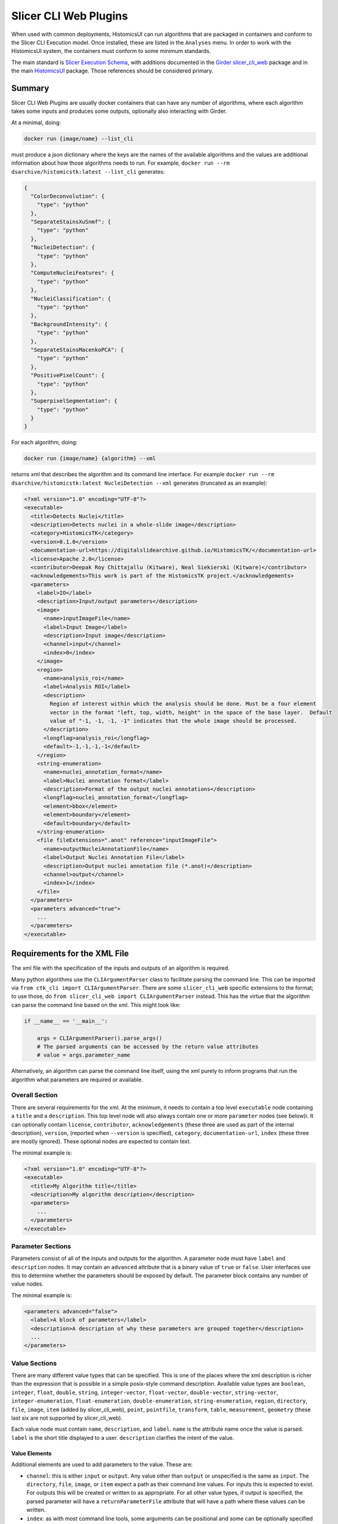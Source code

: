 Slicer CLI Web Plugins
======================

When used with common deployments, HistomicsUI can run algorithms that are packaged in containers and conform to the Slicer CLI Execution model.  Once installed, these are listed in the ``Analyses`` menu.  In order to work with the HistomicsUI system, the containers must conform to some minimum standards.

The main standard is `Slicer Execution Schema <https://www.slicer.org/w/index.php?title=Documentation/Nightly/Developers/SlicerExecutionModel>`_, with additions documented in the `Girder slicer_cli_web <https://github.com/girder/slicer_cli_web?tab=readme-ov-file#docker-clis>`_ package and in the main `HistomicsUI <https://github.com/DigitalSlideArchive/HistomicsUI?tab=readme-ov-file#annotations-and-metadata-from-jobs>`_ package.  Those references should be considered primary.

Summary
-------

Slicer CLI Web Plugins are usually docker containers that can have any number of algorithms, where each algorithm takes some inputs and produces some outputs, optionally also interacting with Girder.

At a minimal, doing:

.. code-block:: bash

  docker run {image/name} --list_cli

must produce a json dictionary where the keys are the names of the available algorithms and the values are additional information about how those algorithms needs to run.  For example, ``docker run --rm dsarchive/histomicstk:latest --list_cli`` generates:

.. code-block:: json

  {
    "ColorDeconvolution": {
      "type": "python"
    },
    "SeparateStainsXuSnmf": {
      "type": "python"
    },
    "NucleiDetection": {
      "type": "python"
    },
    "ComputeNucleiFeatures": {
      "type": "python"
    },
    "NucleiClassification": {
      "type": "python"
    },
    "BackgroundIntensity": {
      "type": "python"
    },
    "SeparateStainsMacenkoPCA": {
      "type": "python"
    },
    "PositivePixelCount": {
      "type": "python"
    },
    "SuperpixelSegmentation": {
      "type": "python"
    }
  }


For each algorithm, doing:

.. code-block:: bash

  docker run {image/name} {algorithm} --xml

returns xml that describes the algorithm and its command line interface.  For example ``docker run --rm dsarchive/histomicstk:latest NucleiDetection --xml`` generates (truncated as an example):

.. code-block:: xml

  <?xml version="1.0" encoding="UTF-8"?>
  <executable>
    <title>Detects Nuclei</title>
    <description>Detects nuclei in a whole-slide image</description>
    <category>HistomicsTK</category>
    <version>0.1.0</version>
    <documentation-url>https://digitalslidearchive.github.io/HistomicsTK/</documentation-url>
    <license>Apache 2.0</license>
    <contributor>Deepak Roy Chittajallu (Kitware), Neal Siekierski (Kitware)</contributor>
    <acknowledgements>This work is part of the HistomicsTK project.</acknowledgements>
    <parameters>
      <label>IO</label>
      <description>Input/output parameters</description>
      <image>
        <name>inputImageFile</name>
        <label>Input Image</label>
        <description>Input image</description>
        <channel>input</channel>
        <index>0</index>
      </image>
      <region>
        <name>analysis_roi</name>
        <label>Analysis ROI</label>
        <description>
          Region of interest within which the analysis should be done. Must be a four element
          vector in the format "left, top, width, height" in the space of the base layer.  Default
          value of "-1, -1, -1, -1" indicates that the whole image should be processed.
        </description>
        <longflag>analysis_roi</longflag>
        <default>-1,-1,-1,-1</default>
      </region>
      <string-enumeration>
        <name>nuclei_annotation_format</name>
        <label>Nuclei annotation format</label>
        <description>Format of the output nuclei annotations</description>
        <longflag>nuclei_annotation_format</longflag>
        <element>bbox</element>
        <element>boundary</element>
        <default>boundary</default>
      </string-enumeration>
      <file fileExtensions=".anot" reference="inputImageFile">
        <name>outputNucleiAnnotationFile</name>
        <label>Output Nuclei Annotation File</label>
        <description>Output nuclei annotation file (*.anot)</description>
        <channel>output</channel>
        <index>1</index>
      </file>
    </parameters>
    <parameters advanced="true">
      ...
    </parameters>
  </executable>

Requirements for the XML File
-----------------------------

The xml file with the specification of the inputs and outputs of an algorithm is required.

Many python algorithms use the ``CLIArgumentParser`` class to facilitate parsing the command line.  This can be imported via ``from ctk_cli import CLIArgumentParser``.  There are some ``slicer_cli_web`` specific extensions to the format; to use those, do ``from slicer_cli_web import CLIArgumentParser`` instead.  This has the virtue that the algorithm can parse the command line based on the xml.  This might look like:

.. code-block:: python

  if __name__ == '__main__':

      args = CLIArgumentParser().parse_args()
      # The parsed arguments can be accessed by the return value attributes
      # value = args.parameter_name

Alternatively, an algorithm can parse the command line itself, using the xml purely to inform programs that run the algorithm what parameters are required or available.

Overall Section
+++++++++++++++

There are several requirements for the xml.  At the minimum, it needs to contain a top level ``executable`` node containing a ``title`` and a ``description``.  This top level node will also always contain one or more ``parameter`` nodes (see below)i.  It can optionally contain ``license``, ``contributor``, ``acknowledgements`` (these three are used as part of the internal description), ``version``, (reported when ``--version`` is specified), ``category``, ``documentation-url``, ``index`` (these three are mostly ignored).  These optional nodes are expected to contain text.

The minimal example is:

.. code-block:: xml

  <?xml version="1.0" encoding="UTF-8"?>
  <executable>
    <title>My Algorithm title</title>
    <description>My algorithm description</description>
    <parameters>
      ...
    </parameters>
  </executable>

Parameter Sections
++++++++++++++++++

Parameters consist of all of the inputs and outputs for the algorithm.  A parameter node must have ``label`` and ``description`` nodes.  It may contain an ``advanced`` attribute that is a binary value of ``true`` or ``false``.  User interfaces use this to determine whether the parameters should be exposed by default.  The parameter block contains any number of value nodes.

The minimal example is:

.. code-block:: xml

  <parameters advanced="false">
    <label>A block of parameters</label>
    <description>A description of why these parameters are grouped together</description>
    ...
  </parameters>

Value Sections
++++++++++++++

There are many different value types that can be specified.  This is one of the places where the xml description is richer than the expression that is possible in a simple posix-style command description.  Available value types are ``boolean``, ``integer``, ``float``, ``double``, ``string``, ``integer-vector``, ``float-vector``, ``double-vector``, ``string-vector``, ``integer-enumeration``, ``float-enumeration``, ``double-enumeration``, ``string-enumeration``, ``region``, ``directory``, ``file``, ``image``, ``item`` (added by slicer_cli_web), ``point``, ``pointfile``, ``transform``, ``table``, ``measurement``, ``geometry`` (these last six are not supported by slicer_cli_web).

Each value node must contain ``name``, ``description``, and ``label``.  ``name`` is the attribute name once the value is parsed.  ``label`` is the short title displayed to a user.  ``description`` clarifies the intent of the value.

Value Elements
~~~~~~~~~~~~~~

Additional elements are used to add parameters to the value.  These are:

* ``channel``: this is either ``input`` or ``output``.  Any value other than ``output`` or unspecified is the same as ``input``.  The ``directory``, ``file``, ``image``, or ``item`` expect a path as their command line values.  For inputs this is expected to exist.  For outputs this will be created or written to as appropriate.  For all other value types, if output is specified, the parsed parameter will have a ``returnParameterFile`` attribute that will have a path where these values can be written.

* ``index``: as with most command line tools, some arguments can be positional and some can be optionally specified by flags.  Positional arguments have an ``index``, and should unique have a 0-based integer.  That is, no two values should use the same index and there should be no gaps in index values.  Values that have a specified ``index`` are *required*.

* ``longflag``: if ``index`` is **not** specified, at least one of ``longflag`` and ``flag`` must be specified.  This is the long form of the name of command line property.  For instance, if ``longflag`` is ``<longflag>format</longflag>``, then the command line will take a ``--format=...`` parameter.  A leading ``--`` is optional as part of the longflag text.  Values specified with a ``longflag`` or ``flag`` are *optional*.

* ``flag``: this is the short form of the name of a command line property.  A leading ``-`` is optional.  For instance, if ``flag`` is ``<flag>ft</flag>``, then the command line will take a ``-f ...`` parameter.

* ``default``: a default value for an optional parameter.  The slicer_cli_web module expects default values for vectors and enumerations.

* ``element``: enumeration values have one or more ``element`` elements that list the allowed values.  The ``default`` should be one of these.

  * ``constraints``: constraints can be specified for any scalar value or scale vector values (i.e., for ``integer``, ``float``, ``double``).  A constraints node contains a ``step`` element and optionally ``minimum`` and/or ``maximum`` elements.

Value Attributes
~~~~~~~~~~~~~~~~

Some value nodes can have additional attributes.  These are:

* ``multiple``: is a binary value of ``true`` or ``false``.  A value where multiple is true can be specified multiple times.

* ``coordinateSystem``: this is used for ``point`` and ``pointfile`` values and is ignored by slicer_cl_web.

* ``fileExtensions``: a comma-separated list of expected file extensions for any of the ``file``, ``image``, or ``item`` values.

* ``reference``: this is mostly a slicer_cli_web extension.  For value types of ``directory``, ``file``, ``image``, or ``item``, if this is ``_girder_id_``, then value will be passed as a Girder ID string rather than converted to a Girder resource.  Otherwise, if this is the ``name`` of another value, the current parameter value will reference the other value.  This can be used, for instance, to associate annotations with parent images.

* ``subtype``: used by ``image`` and ``geometry`` values.  slicer_cli_web ignores this value.

* ``shapes``: used by ``region`` values; a slicer_cli_web extension.  A comma-separated list of values that can include ``default``, ``rectangle``, ``polygon``, ``line``, ``polyline``, and ``point``, plus ``multi`` and one of ``submit`` (or ``submitoff``), ``submiton``, or ``autosubmit``. In the official schema, region is a vector of six values of the form x,y,z,rx,ry,rz, defining a rectangle based on its center and radius in each of three dimensions.  This is the ``default`` shape.  The ``rectangle`` shape allows a vector of four values defining a rectangle of the form x,y,width,height, where x,y is the left and top of the rectangle in pixel coordinates.  Many algorithms that accept this value accept -1,-1,-1,-1 as a default to specify the whole conceptual space.  The ``polygon`` shape allows for a list of x,y values.  Polygons must always have at least four points so that the vector of values cannot be confused with the default; repeat the first vertex at the end to specify a triangle.  The ``line`` shape allows a two-vertex line.  To disambiguate this from a rectangle, the values -2,-2 are added after the line.  The ``polyline`` shape allows a multi vertex line, indicated again by a -2,-2 value after the line.  A ``point`` is a single vertex.  ``multi`` allow multiple shapes, indicated by separating coordinates of each shape by -1,-1.  Note that neither -1,-1 nor -2,-2 are allowed as coordinates within a shape -- to use those, specify them with decimals (e.g., -1.0,-1.0).  The submit options will add suggestions on how the UI should handle changes.  If present, the option to auto-run a job as soon as a valid shape is set should be present.  ``autosubmit`` means this should always happen.  ``submit`` or ``submitoff`` offers this as a setting but is default to not submit the job.  ``submiton`` offers this as a setting and defaults to submitting the job.

* ``defaultNameMatch``, ``defaultPathMatch``, ``defaultRelativePath``: used by ``image``, ``file``, ``item``, and ``directory`` values.  ``defaultNameMatch`` and ``defaultPathMatch`` are regular expressions designed to give a UI a value to match to prepopulate default values from files or paths that match the regex.  ``defaultNameMatch`` is intended to match the final path element, whereas ``defaultPathMatch`` is used on the entire path as a combined string.  ``defaultRelativePath`` is used to find a value that has a path relative to some base.  In the Girder UI, this might be from an item.

* ``datalist``: this applies to ``string`` values and is a slicer_cli_web extension.  If this is present, when the CLI is first loaded or, possibly periodically after parameters have been changed, the CLI may be called with optional parameters. The CLI is expected to return a new-line separated list of values that can be used as recommended inputs. As an example, a ``string`` input might have a ``datalist`` of ``{"enumerate-options": "true"}``; the cli would be called with the existing parameters PLUS the extra parameter specified by datalist. If the result is sensible, the input control would expose this list to the user. The datalist property is a json-encoded dictionary that overrides other parameters. This should override parameters that aren't needed to be resolved to produce the datalist (e.g., input and output files) as that will speed up the call. The CLI should respond to the modified call with a response that contains multiple ``<element>some text</element>`` values that will be the suggested data for the control.

A Note About Booleans
~~~~~~~~~~~~~~~~~~~~~

Booleans specify a true or false value after the flag or long flag.  The Slicer Execution Schema states that booleans should be false by default and the presence of the flag should make them true.  The ``ctk_cli`` specifies that they take a single ``true`` or ``false`` parameter.  This doesn't change the xml; it changes what is passed to the CLI.  Instead of passing ``--longflag`` to set the flag to true, ``--longflag true`` must be passed.  Since slicer_cli_web inherits from ``ctk_cli``, that convention is expected.

Special Value Names
~~~~~~~~~~~~~~~~~~~

The ``name`` element of a value node can have a special name to gain additional functionality.

* ``girderApiUrl`` and ``girderToken``: as a slicer_cli_web extension, if these values are not specified or blank, they are populated with the appropriate url and token so that a running job could use girder_client to communicate with Girder.
* Ending in ``ItemMetadata``: as a HistomicsUI extension, if the value has a ``reference`` to an ``image`` input, the output file is ingested as a large_image annotation on the input image.  If the annotation file contains any annotations with elements that contain ``girderId`` values, the ``girderId`` values can be identifier values from files that were uploaded with a reference record that contains a matching ``uuid`` field.  The ``uuid`` field is required for this, but is treated as an arbitrary string

* Ending in ``AnnotationFile``: as a HistomicsUI extension, if the value has a ``reference`` to an ``item`` or ``image`` input, the output file is ingested as metadata on the input item or image.

Templated Inputs
~~~~~~~~~~~~~~~~

Most value parameter that takes a value can be specified with a Jinja2-style template string.  This is documented in the slicer_cli_web repository.

XML Validation
++++++++++++++

From python, you can validate one of the slicer_cli_web xml files by doing:

.. code-block:: python

    from slicer_cli_web import CLIArgumentParser

    CLIArgumentParser(<path to xml>)

Any warnings should be corrected.

Examples
--------

See the CLIs in `HistomicsTK <https://github.com/DigitalSlideArchive/HistomicsTK/tree/master/histomicstk/cli>`_ as some examples.

Common Issues
-------------

``docker run {image/name} --list_cli`` or ``docker run {image/name} {algorithm} --xml`` returns data besides the expected json or xml.  For instance, printing debug values during this process will prevent using the docker image.
